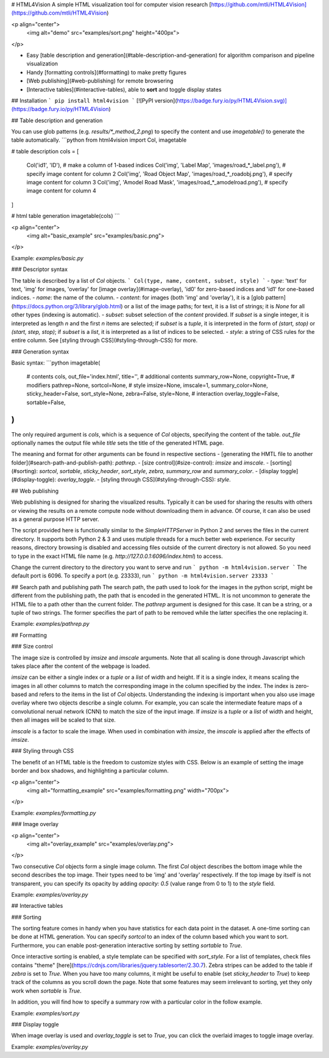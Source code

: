 # HTML4Vision
A simple HTML visualization tool for computer vision research
[https://github.com/mtli/HTML4Vision](https://github.com/mtli/HTML4Vision)

<p align="center">
    <img alt="demo" src="examples/sort.png" height="400px">
</p>

- Easy [table description and generation](#table-description-and-generation) for algorithm comparison and pipeline visualization
- Handy [formatting controls](#formatting) to make pretty figures
- [Web publishing](#web-publishing) for remote browsering
- [Interactive tables](#interactive-tables), able to **sort** and toggle display states

## Installation
```
pip install html4vision
```
[![PyPI version](https://badge.fury.io/py/HTML4Vision.svg)](https://badge.fury.io/py/HTML4Vision)

## Table description and generation

You can use glob patterns (e.g. `results/*_method_2.png`) to specify the content and use `imagetable()` to generate the table automatically.
```python
from html4vision import Col, imagetable

# table description
cols = [
    Col('id1', 'ID'),                                               # make a column of 1-based indices
    Col('img', 'Label Map', 'images/road_*_label.png'),             # specify image content for column 2
    Col('img', 'Road Object Map', 'images/road_*_roadobj.png'),     # specify image content for column 3
    Col('img', 'Amodel Road Mask', 'images/road_*_amodelroad.png'), # specify image content for column 4
]

# html table generation
imagetable(cols)
```

<p align="center">
    <img alt="basic_example" src="examples/basic.png">
</p>

Example: `examples/basic.py`

### Descriptor syntax

The table is described by a list of `Col` objects. 
```
Col(type, name, content, subset, style)
```
- `type`: 'text' for text, 'img' for images, 'overlay' for [image overlay](#image-overlay), 'id0' for zero-based indices and 'id1' for one-based indices.
- `name`: the name of the column.
- `content`: for images (both 'img' and 'overlay'), it is a [glob pattern](https://docs.python.org/3/library/glob.html) or a list of the image paths; for text, it is a list of strings; it is `None` for all other types (indexing is automatic).
- `subset`: subset selection of the `content` provided. If `subset` is a single integer, it is interpreted as length `n` and the first `n` items are selected; if `subset` is a `tuple`, it is interpreted in the form of `(start, stop)` or `(start, step, stop)`; if `subset` is a `list`, it is interpreted as a list of indices to be selected.
- `style`: a string of CSS rules for the entire column. See [styling through CSS](#styling-through-CSS) for more.

### Generation syntax

Basic syntax:
```python
imagetable(
    # contents
    cols, out_file='index.html', title='',
    # additional contents
    summary_row=None, copyright=True,
    # modifiers
    pathrep=None, sortcol=None,
    # style
    imsize=None, imscale=1, summary_color=None, sticky_header=False, sort_style=None, zebra=False, style=None,
    # interaction
    overlay_toggle=False, sortable=False,
)
```
The only required argument is `cols`, which is a sequence of `Col` objects, specifying the content of the table. `out_file` optionally names the output file while `title` sets the title of the generated HTML page.

The meaning and format for other arguments can be found in respective sections
- [generating the HMTL file to another folder](#search-path-and-publish-path): `pathrep`.
- [size control](#size-control): `imsize` and `imscale`.
- [sorting](#sorting): `sortcol`, `sortable`, `sticky_header`, `sort_style`, `zebra`, `summary_row` and `summary_color`.
- [display toggle](#display-toggle): `overlay_toggle`.
- [styling through CSS](#styling-through-CSS): `style`.

## Web publishing

Web publishing is designed for sharing the visualized results. Typically it can be used for sharing the results with others or viewing the results on a remote compute node without downloading them in advance. Of course, it can also be used as a general purpose HTTP server.

The script provided here is functionally similar to the `SimpleHTTPServer` in Python 2 and serves the files in the current directory. It supports both Python 2 & 3 and uses mutiple threads for a much better web experience. For security reasons, directory browsing is disabled and accessing files outside of the current directory is not allowed. So you need to type in the exact HTML file name (e.g. `http://127.0.0.1:6096/index.html`) to access.

Change the current directory to the directory you want to serve and run
```
python -m html4vision.server
```
The default port is 6096. To specify a port (e.g. 23333), run
```
python -m html4vision.server 23333
```

## Search path and publishing path
The search path, the path used to look for the images in the python script, might be different from the publishing path, the path that is encoded in the generated HTML. It is not uncommon to generate the HTML file to a path other than the current folder. The `pathrep` argument is designed for this case. It can be a string, or a tuple of two strings. The former specifies the part of path to be removed while the latter specifies the one replacing it.

Example: `examples/pathrep.py`

## Formatting

### Size control

The image size is controlled by `imsize` and `imscale` arguments. Note that all scaling is done through Javascript which takes place after the content of the webpage is loaded.

`imsize` can be either a single index or a `tuple` or a `list` of width and height. If it is a single index, it means scaling the images in all other columns to match the corresponding image in the column specified by the index. The index is zero-based and refers to the items in the list of `Col` objects. Understanding the indexing is important when you also use image overlay where two objects describe a single column. For example, you can scale the intermediate feature maps of a convolutional nerual network (CNN) to match the size of the input image. If `imsize` is a `tuple` or a `list` of width and height, then all images will be scaled to that size.

`imscale` is a factor to scale the image. When used in combination with `imsize`, the `imscale` is applied after the effects of `imsize`.

### Styling through CSS

The benefit of an HTML table is the freedom to customize styles with CSS. Below is an example of setting the image border and box shadows, and highlighting a particular column.

<p align="center">
    <img alt="formatting_example" src="examples/formatting.png" width="700px">
</p>


Example: `examples/formatting.py`


### Image overlay

<p align="center">
    <img alt="overlay_example" src="examples/overlay.png">
</p>

Two consecutive `Col` objects form a single image column. The first `Col` object describes the bottom image while the second describes the top image. Their types need to be 'img' and 'overlay' respectively. If the top image by itself is not transparent, you can specify its opacity by adding `opacity: 0.5` (value range from 0 to 1) to the `style` field.

Example: `examples/overlay.py`


## Interactive tables

### Sorting

The sorting feature comes in handy when you have statistics for each data point in the dataset. A one-time sorting can be done at HTML generation. You can specify `sortcol` to an index of the column based which you want to sort. Furthermore, you can enable post-generation interactive sorting by setting `sortable` to `True`.

Once interactive sorting is enabled, a style template can be specified with `sort_style`. For a list of templates, check files contains "theme" [here](https://cdnjs.com/libraries/jquery.tablesorter/2.30.7). Zebra stripes can be added to the table if `zebra` is set to `True`. When you have too many columns, it might be useful to enable (set `sticky_header` to `True`) to keep track of the columns as you scroll down the page. Note that some features may seem irrelevant to sorting, yet they only work when `sortable` is `True`.

In addition, you will find how to specify a summary row with a particular color in the follow example.

Example: `examples/sort.py`

### Display toggle

When image overlay is used and `overlay_toggle` is set to `True`, you can click the overlaid images to toggle image overlay.

Example: `examples/overlay.py`


